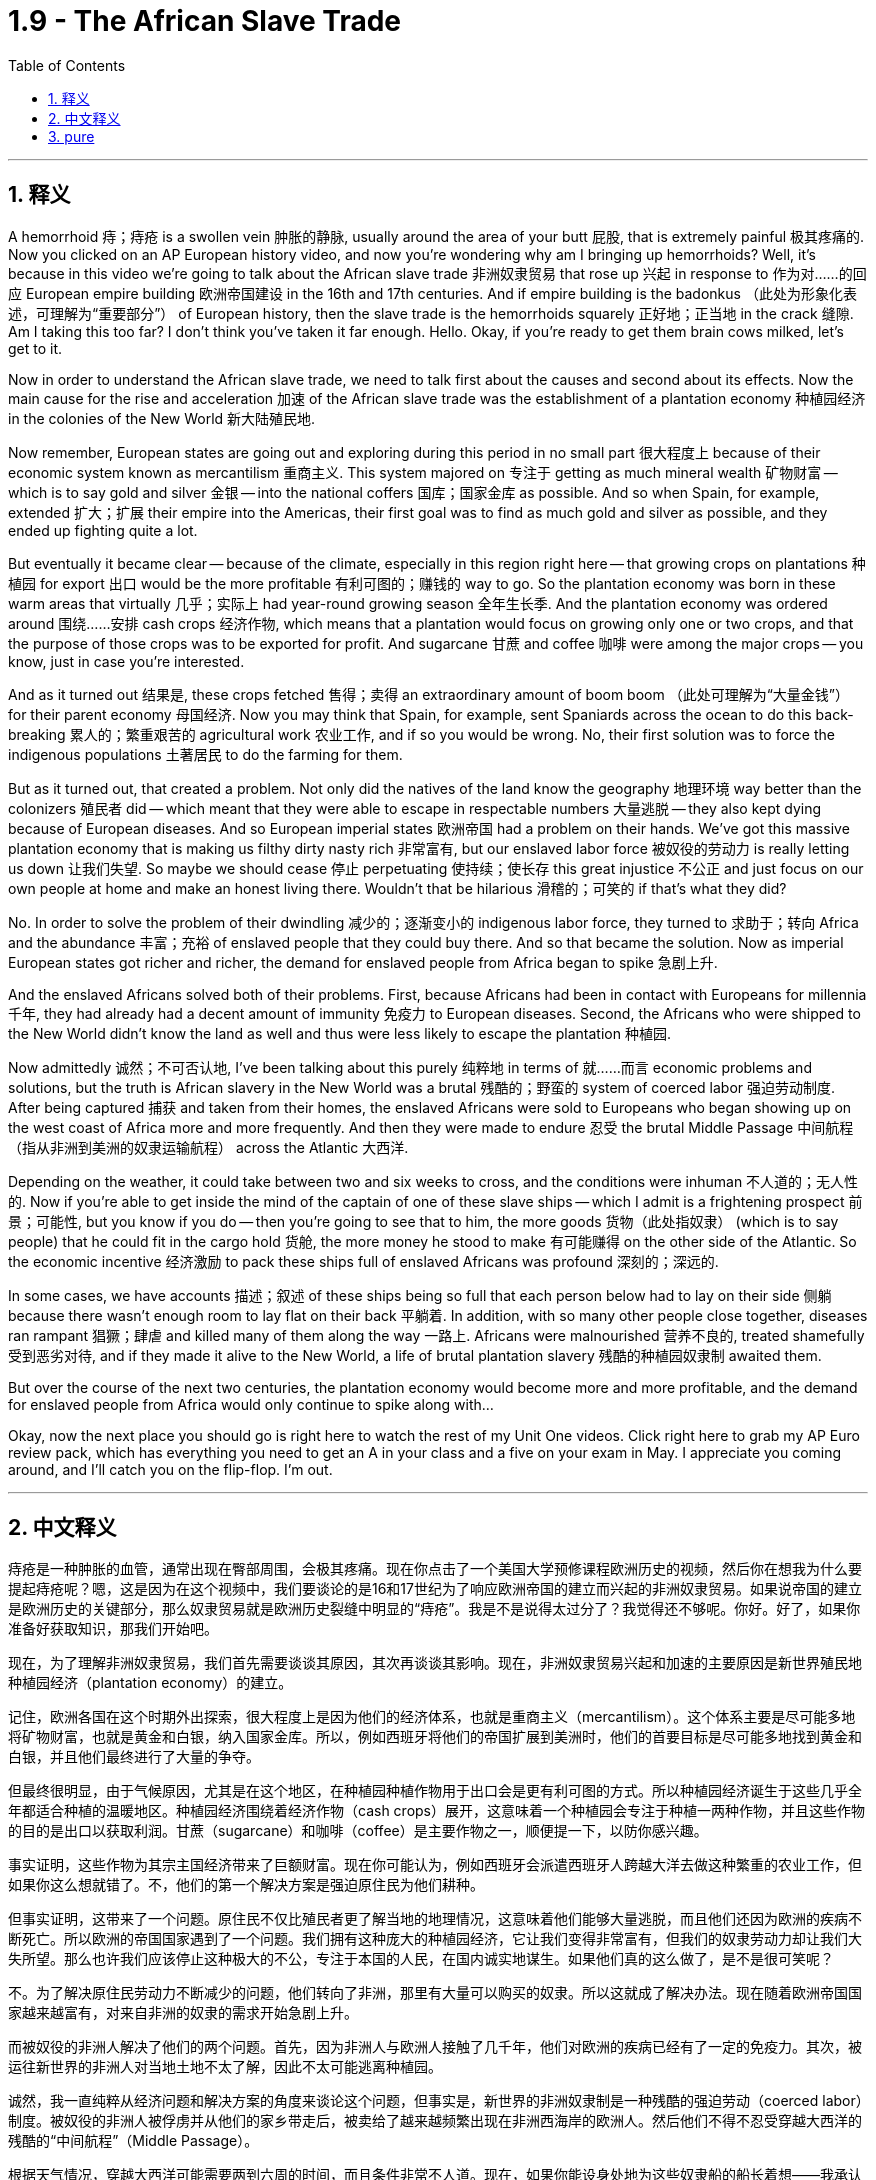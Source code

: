 
= 1.9 - The African Slave Trade
:toc: left
:toclevels: 3
:sectnums:
:stylesheet: myAdocCss.css

'''

== 释义

A hemorrhoid  痔；痔疮 is a swollen vein  肿胀的静脉, usually around the area of your butt  屁股, that is extremely painful  极其疼痛的. Now you clicked on an AP European history video, and now you're wondering why am I bringing up hemorrhoids? Well, it's because in this video we're going to talk about the African slave trade  非洲奴隶贸易 that rose up  兴起 in response to  作为对……的回应 European empire building  欧洲帝国建设 in the 16th and 17th centuries. And if empire building is the badonkus  （此处为形象化表述，可理解为“重要部分”） of European history, then the slave trade is the hemorrhoids squarely  正好地；正当地 in the crack  缝隙. Am I taking this too far? I don't think you've taken it far enough. Hello. Okay, if you're ready to get them brain cows milked, let's get to it. +

Now in order to understand the African slave trade, we need to talk first about the causes and second about its effects. Now the main cause for the rise and acceleration  加速 of the African slave trade was the establishment of a plantation economy  种植园经济 in the colonies of the New World  新大陆殖民地. +

Now remember, European states are going out and exploring during this period in no small part  很大程度上 because of their economic system known as mercantilism  重商主义. This system majored on  专注于 getting as much mineral wealth  矿物财富 -- which is to say gold and silver  金银 -- into the national coffers  国库；国家金库 as possible. And so when Spain, for example, extended  扩大；扩展 their empire into the Americas, their first goal was to find as much gold and silver as possible, and they ended up fighting quite a lot. +

But eventually it became clear -- because of the climate, especially in this region right here -- that growing crops on plantations  种植园 for export  出口 would be the more profitable  有利可图的；赚钱的 way to go. So the plantation economy was born in these warm areas that virtually  几乎；实际上 had year-round growing season  全年生长季. And the plantation economy was ordered around  围绕……安排 cash crops  经济作物, which means that a plantation would focus on growing only one or two crops, and that the purpose of those crops was to be exported for profit. And sugarcane  甘蔗 and coffee  咖啡 were among the major crops -- you know, just in case you're interested. +

And as it turned out  结果是, these crops fetched  售得；卖得 an extraordinary amount of boom boom  （此处可理解为“大量金钱”） for their parent economy  母国经济. Now you may think that Spain, for example, sent Spaniards across the ocean to do this back-breaking  累人的；繁重艰苦的 agricultural work  农业工作, and if so you would be wrong. No, their first solution was to force the indigenous populations  土著居民 to do the farming for them. +

But as it turned out, that created a problem. Not only did the natives of the land know the geography  地理环境 way better than the colonizers  殖民者 did -- which meant that they were able to escape in respectable numbers  大量逃脱 -- they also kept dying because of European diseases. And so European imperial states  欧洲帝国 had a problem on their hands. We've got this massive plantation economy that is making us filthy dirty nasty rich  非常富有, but our enslaved labor force  被奴役的劳动力 is really letting us down  让我们失望. So maybe we should cease  停止 perpetuating  使持续；使长存 this great injustice  不公正 and just focus on our own people at home and make an honest living there. Wouldn't that be hilarious  滑稽的；可笑的 if that's what they did? +

No. In order to solve the problem of their dwindling  减少的；逐渐变小的 indigenous labor force, they turned to  求助于；转向 Africa and the abundance  丰富；充裕 of enslaved people that they could buy there. And so that became the solution. Now as imperial European states got richer and richer, the demand for enslaved people from Africa began to spike  急剧上升. +

And the enslaved Africans solved both of their problems. First, because Africans had been in contact with Europeans for millennia  千年, they had already had a decent amount of immunity  免疫力 to European diseases. Second, the Africans who were shipped to the New World didn't know the land as well and thus were less likely to escape the plantation  种植园. +

Now admittedly  诚然；不可否认地, I've been talking about this purely  纯粹地 in terms of  就……而言 economic problems and solutions, but the truth is African slavery in the New World was a brutal  残酷的；野蛮的 system of coerced labor  强迫劳动制度. After being captured  捕获 and taken from their homes, the enslaved Africans were sold to Europeans who began showing up on the west coast of Africa more and more frequently. And then they were made to endure  忍受 the brutal Middle Passage  中间航程（指从非洲到美洲的奴隶运输航程） across the Atlantic  大西洋. +

Depending on the weather, it could take between two and six weeks to cross, and the conditions were inhuman  不人道的；无人性的. Now if you're able to get inside the mind of the captain of one of these slave ships -- which I admit is a frightening prospect  前景；可能性, but you know if you do -- then you're going to see that to him, the more goods  货物（此处指奴隶） (which is to say people) that he could fit in the cargo hold  货舱, the more money he stood to make  有可能赚得 on the other side of the Atlantic. So the economic incentive  经济激励 to pack these ships full of enslaved Africans was profound  深刻的；深远的. +

In some cases, we have accounts  描述；叙述 of these ships being so full that each person below had to lay on their side  侧躺 because there wasn't enough room to lay flat on their back  平躺着. In addition, with so many other people close together, diseases ran rampant  猖獗；肆虐 and killed many of them along the way  一路上. Africans were malnourished  营养不良的, treated shamefully  受到恶劣对待, and if they made it alive to the New World, a life of brutal plantation slavery  残酷的种植园奴隶制 awaited them. +

But over the course of the next two centuries, the plantation economy would become more and more profitable, and the demand for enslaved people from Africa would only continue to spike along with... +

Okay, now the next place you should go is right here to watch the rest of my Unit One videos. Click right here to grab my AP Euro review pack, which has everything you need to get an A in your class and a five on your exam in May. I appreciate you coming around, and I'll catch you on the flip-flop. I'm out. +

'''

== 中文释义

痔疮是一种肿胀的血管，通常出现在臀部周围，会极其疼痛。现在你点击了一个美国大学预修课程欧洲历史的视频，然后你在想我为什么要提起痔疮呢？嗯，这是因为在这个视频中，我们要谈论的是16和17世纪为了响应欧洲帝国的建立而兴起的非洲奴隶贸易。如果说帝国的建立是欧洲历史的关键部分，那么奴隶贸易就是欧洲历史裂缝中明显的“痔疮”。我是不是说得太过分了？我觉得还不够呢。你好。好了，如果你准备好获取知识，那我们开始吧。  +

现在，为了理解非洲奴隶贸易，我们首先需要谈谈其原因，其次再谈谈其影响。现在，非洲奴隶贸易兴起和加速的主要原因是新世界殖民地种植园经济（plantation economy）的建立。  +

记住，欧洲各国在这个时期外出探索，很大程度上是因为他们的经济体系，也就是重商主义（mercantilism）。这个体系主要是尽可能多地将矿物财富，也就是黄金和白银，纳入国家金库。所以，例如西班牙将他们的帝国扩展到美洲时，他们的首要目标是尽可能多地找到黄金和白银，并且他们最终进行了大量的争夺。  +

但最终很明显，由于气候原因，尤其是在这个地区，在种植园种植作物用于出口会是更有利可图的方式。所以种植园经济诞生于这些几乎全年都适合种植的温暖地区。种植园经济围绕着经济作物（cash crops）展开，这意味着一个种植园会专注于种植一两种作物，并且这些作物的目的是出口以获取利润。甘蔗（sugarcane）和咖啡（coffee）是主要作物之一，顺便提一下，以防你感兴趣。  +

事实证明，这些作物为其宗主国经济带来了巨额财富。现在你可能认为，例如西班牙会派遣西班牙人跨越大洋去做这种繁重的农业工作，但如果你这么想就错了。不，他们的第一个解决方案是强迫原住民为他们耕种。  +

但事实证明，这带来了一个问题。原住民不仅比殖民者更了解当地的地理情况，这意味着他们能够大量逃脱，而且他们还因为欧洲的疾病不断死亡。所以欧洲的帝国国家遇到了一个问题。我们拥有这种庞大的种植园经济，它让我们变得非常富有，但我们的奴隶劳动力却让我们大失所望。那么也许我们应该停止这种极大的不公，专注于本国的人民，在国内诚实地谋生。如果他们真的这么做了，是不是很可笑呢？  +

不。为了解决原住民劳动力不断减少的问题，他们转向了非洲，那里有大量可以购买的奴隶。所以这就成了解决办法。现在随着欧洲帝国国家越来越富有，对来自非洲的奴隶的需求开始急剧上升。  +

而被奴役的非洲人解决了他们的两个问题。首先，因为非洲人与欧洲人接触了几千年，他们对欧洲的疾病已经有了一定的免疫力。其次，被运往新世界的非洲人对当地土地不太了解，因此不太可能逃离种植园。  +

诚然，我一直纯粹从经济问题和解决方案的角度来谈论这个问题，但事实是，新世界的非洲奴隶制是一种残酷的强迫劳动（coerced labor）制度。被奴役的非洲人被俘虏并从他们的家乡带走后，被卖给了越来越频繁出现在非洲西海岸的欧洲人。然后他们不得不忍受穿越大西洋的残酷的“中间航程”（Middle Passage）。  +

根据天气情况，穿越大西洋可能需要两到六周的时间，而且条件非常不人道。现在，如果你能设身处地为这些奴隶船的船长着想——我承认这是一个可怕的设想，但如果你这么做了——那么你会发现，对他来说，他在货舱里装的货物（也就是人）越多，他在大西洋彼岸能赚到的钱就越多。所以把这些船装满被奴役的非洲人的经济动机是非常强烈的。  +

在某些情况下，我们了解到这些船非常拥挤，下面的每个人都只能侧着身子躺着，因为没有足够的空间让他们平躺着。此外，这么多人挤在一起，疾病肆虐，沿途夺走了许多人的生命。非洲人营养不良，受到恶劣对待，如果他们活着到达新世界，等待他们的是残酷的种植园奴隶制生活。  +

但是在接下来的两个世纪里，种植园经济变得越来越有利可图，对来自非洲的奴隶的需求也只会随着……  +

好的，现在你接下来应该点击这里观看我第一单元的其他视频。点击这里获取我的美国大学预修课程欧洲历史复习资料包，它包含了你在课堂上取得A以及在五月份的考试中获得5分所需要的一切。感谢你的观看，回头见。我下线了。  +

'''

== pure

A hemorrhoid is a swollen vein, usually around the area of your butt, that is extremely painful. Now you clicked on an AP European history video, and now you're wondering why am I bringing up hemorrhoids? Well, it's because in this video we're going to talk about the African slave trade that rose up in response to European empire building in the 16th and 17th centuries. And if empire building is the badonkus of European history, then the slave trade is the hemorrhoids squarely in the crack. Am I taking this too far? I don't think you've taken it far enough. Hello. Okay, if you're ready to get them brain cows milked, let's get to it.

Now in order to understand the African slave trade, we need to talk first about the causes and second about its effects. Now the main cause for the rise and acceleration of the African slave trade was the establishment of a plantation economy in the colonies of the New World.

Now remember, European states are going out and exploring during this period in no small part because of their economic system known as mercantilism. This system majored on getting as much mineral wealth -- which is to say gold and silver -- into the national coffers as possible. And so when Spain, for example, extended their empire into the Americas, their first goal was to find as much gold and silver as possible, and they ended up fighting quite a lot.

But eventually it became clear -- because of the climate, especially in this region right here -- that growing crops on plantations for export would be the more profitable way to go. So the plantation economy was born in these warm areas that virtually had year-round growing season. And the plantation economy was ordered around cash crops, which means that a plantation would focus on growing only one or two crops, and that the purpose of those crops was to be exported for profit. And sugarcane and coffee were among the major crops -- you know, just in case you're interested.

And as it turned out, these crops fetched an extraordinary amount of boom boom for their parent economy. Now you may think that Spain, for example, sent Spaniards across the ocean to do this back-breaking agricultural work, and if so you would be wrong. No, their first solution was to force the indigenous populations to do the farming for them.

But as it turned out, that created a problem. Not only did the natives of the land know the geography way better than the colonizers did -- which meant that they were able to escape in respectable numbers -- they also kept dying because of European diseases. And so European imperial states had a problem on their hands. We've got this massive plantation economy that is making us filthy dirty nasty rich, but our enslaved labor force is really letting us down. So maybe we should cease perpetuating this great injustice and just focus on our own people at home and make an honest living there. Wouldn't that be hilarious if that's what they did?

No. In order to solve the problem of their dwindling indigenous labor force, they turned to Africa and the abundance of enslaved people that they could buy there. And so that became the solution. Now as imperial European states got richer and richer, the demand for enslaved people from Africa began to spike.

And the enslaved Africans solved both of their problems. First, because Africans had been in contact with Europeans for millennia, they had already had a decent amount of immunity to European diseases. Second, the Africans who were shipped to the New World didn't know the land as well and thus were less likely to escape the plantation.

Now admittedly, I've been talking about this purely in terms of economic problems and solutions, but the truth is African slavery in the New World was a brutal system of coerced labor. After being captured and taken from their homes, the enslaved Africans were sold to Europeans who began showing up on the west coast of Africa more and more frequently. And then they were made to endure the brutal Middle Passage across the Atlantic.

Depending on the weather, it could take between two and six weeks to cross, and the conditions were inhuman. Now if you're able to get inside the mind of the captain of one of these slave ships -- which I admit is a frightening prospect, but you know if you do -- then you're going to see that to him, the more goods (which is to say people) that he could fit in the cargo hold, the more money he stood to make on the other side of the Atlantic. So the economic incentive to pack these ships full of enslaved Africans was profound.

In some cases, we have accounts of these ships being so full that each person below had to lay on their side because there wasn't enough room to lay flat on their back. In addition, with so many other people close together, diseases ran rampant and killed many of them along the way. Africans were malnourished, treated shamefully, and if they made it alive to the New World, a life of brutal plantation slavery awaited them.

But over the course of the next two centuries, the plantation economy would become more and more profitable, and the demand for enslaved people from Africa would only continue to spike along with...

Okay, now the next place you should go is right here to watch the rest of my Unit One videos. Click right here to grab my AP Euro review pack, which has everything you need to get an A in your class and a five on your exam in May. I appreciate you coming around, and I'll catch you on the flip-flop. I'm out.

'''